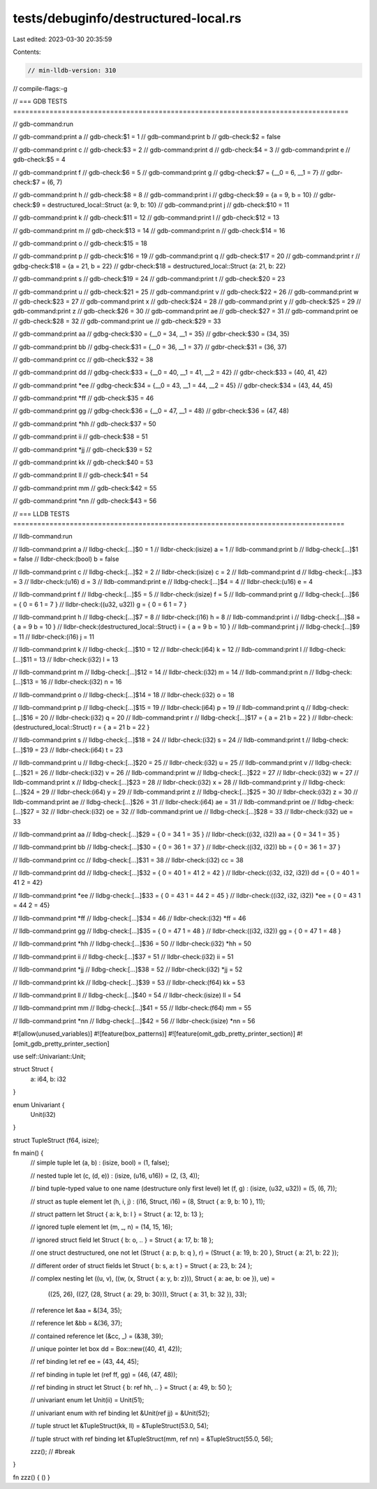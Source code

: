 tests/debuginfo/destructured-local.rs
=====================================

Last edited: 2023-03-30 20:35:59

Contents:

.. code-block:: rs

    // min-lldb-version: 310

// compile-flags:-g

// === GDB TESTS ===================================================================================

// gdb-command:run

// gdb-command:print a
// gdb-check:$1 = 1
// gdb-command:print b
// gdb-check:$2 = false

// gdb-command:print c
// gdb-check:$3 = 2
// gdb-command:print d
// gdb-check:$4 = 3
// gdb-command:print e
// gdb-check:$5 = 4

// gdb-command:print f
// gdb-check:$6 = 5
// gdb-command:print g
// gdbg-check:$7 = {__0 = 6, __1 = 7}
// gdbr-check:$7 = (6, 7)

// gdb-command:print h
// gdb-check:$8 = 8
// gdb-command:print i
// gdbg-check:$9 = {a = 9, b = 10}
// gdbr-check:$9 = destructured_local::Struct {a: 9, b: 10}
// gdb-command:print j
// gdb-check:$10 = 11

// gdb-command:print k
// gdb-check:$11 = 12
// gdb-command:print l
// gdb-check:$12 = 13

// gdb-command:print m
// gdb-check:$13 = 14
// gdb-command:print n
// gdb-check:$14 = 16

// gdb-command:print o
// gdb-check:$15 = 18

// gdb-command:print p
// gdb-check:$16 = 19
// gdb-command:print q
// gdb-check:$17 = 20
// gdb-command:print r
// gdbg-check:$18 = {a = 21, b = 22}
// gdbr-check:$18 = destructured_local::Struct {a: 21, b: 22}

// gdb-command:print s
// gdb-check:$19 = 24
// gdb-command:print t
// gdb-check:$20 = 23

// gdb-command:print u
// gdb-check:$21 = 25
// gdb-command:print v
// gdb-check:$22 = 26
// gdb-command:print w
// gdb-check:$23 = 27
// gdb-command:print x
// gdb-check:$24 = 28
// gdb-command:print y
// gdb-check:$25 = 29
// gdb-command:print z
// gdb-check:$26 = 30
// gdb-command:print ae
// gdb-check:$27 = 31
// gdb-command:print oe
// gdb-check:$28 = 32
// gdb-command:print ue
// gdb-check:$29 = 33

// gdb-command:print aa
// gdbg-check:$30 = {__0 = 34, __1 = 35}
// gdbr-check:$30 = (34, 35)

// gdb-command:print bb
// gdbg-check:$31 = {__0 = 36, __1 = 37}
// gdbr-check:$31 = (36, 37)

// gdb-command:print cc
// gdb-check:$32 = 38

// gdb-command:print dd
// gdbg-check:$33 = {__0 = 40, __1 = 41, __2 = 42}
// gdbr-check:$33 = (40, 41, 42)

// gdb-command:print *ee
// gdbg-check:$34 = {__0 = 43, __1 = 44, __2 = 45}
// gdbr-check:$34 = (43, 44, 45)

// gdb-command:print *ff
// gdb-check:$35 = 46

// gdb-command:print gg
// gdbg-check:$36 = {__0 = 47, __1 = 48}
// gdbr-check:$36 = (47, 48)

// gdb-command:print *hh
// gdb-check:$37 = 50

// gdb-command:print ii
// gdb-check:$38 = 51

// gdb-command:print *jj
// gdb-check:$39 = 52

// gdb-command:print kk
// gdb-check:$40 = 53

// gdb-command:print ll
// gdb-check:$41 = 54

// gdb-command:print mm
// gdb-check:$42 = 55

// gdb-command:print *nn
// gdb-check:$43 = 56


// === LLDB TESTS ==================================================================================

// lldb-command:run

// lldb-command:print a
// lldbg-check:[...]$0 = 1
// lldbr-check:(isize) a = 1
// lldb-command:print b
// lldbg-check:[...]$1 = false
// lldbr-check:(bool) b = false

// lldb-command:print c
// lldbg-check:[...]$2 = 2
// lldbr-check:(isize) c = 2
// lldb-command:print d
// lldbg-check:[...]$3 = 3
// lldbr-check:(u16) d = 3
// lldb-command:print e
// lldbg-check:[...]$4 = 4
// lldbr-check:(u16) e = 4

// lldb-command:print f
// lldbg-check:[...]$5 = 5
// lldbr-check:(isize) f = 5
// lldb-command:print g
// lldbg-check:[...]$6 = { 0 = 6 1 = 7 }
// lldbr-check:((u32, u32)) g = { 0 = 6 1 = 7 }

// lldb-command:print h
// lldbg-check:[...]$7 = 8
// lldbr-check:(i16) h = 8
// lldb-command:print i
// lldbg-check:[...]$8 = { a = 9 b = 10 }
// lldbr-check:(destructured_local::Struct) i = { a = 9 b = 10 }
// lldb-command:print j
// lldbg-check:[...]$9 = 11
// lldbr-check:(i16) j = 11

// lldb-command:print k
// lldbg-check:[...]$10 = 12
// lldbr-check:(i64) k = 12
// lldb-command:print l
// lldbg-check:[...]$11 = 13
// lldbr-check:(i32) l = 13

// lldb-command:print m
// lldbg-check:[...]$12 = 14
// lldbr-check:(i32) m = 14
// lldb-command:print n
// lldbg-check:[...]$13 = 16
// lldbr-check:(i32) n = 16

// lldb-command:print o
// lldbg-check:[...]$14 = 18
// lldbr-check:(i32) o = 18

// lldb-command:print p
// lldbg-check:[...]$15 = 19
// lldbr-check:(i64) p = 19
// lldb-command:print q
// lldbg-check:[...]$16 = 20
// lldbr-check:(i32) q = 20
// lldb-command:print r
// lldbg-check:[...]$17 = { a = 21 b = 22 }
// lldbr-check:(destructured_local::Struct) r = { a = 21 b = 22 }

// lldb-command:print s
// lldbg-check:[...]$18 = 24
// lldbr-check:(i32) s = 24
// lldb-command:print t
// lldbg-check:[...]$19 = 23
// lldbr-check:(i64) t = 23

// lldb-command:print u
// lldbg-check:[...]$20 = 25
// lldbr-check:(i32) u = 25
// lldb-command:print v
// lldbg-check:[...]$21 = 26
// lldbr-check:(i32) v = 26
// lldb-command:print w
// lldbg-check:[...]$22 = 27
// lldbr-check:(i32) w = 27
// lldb-command:print x
// lldbg-check:[...]$23 = 28
// lldbr-check:(i32) x = 28
// lldb-command:print y
// lldbg-check:[...]$24 = 29
// lldbr-check:(i64) y = 29
// lldb-command:print z
// lldbg-check:[...]$25 = 30
// lldbr-check:(i32) z = 30
// lldb-command:print ae
// lldbg-check:[...]$26 = 31
// lldbr-check:(i64) ae = 31
// lldb-command:print oe
// lldbg-check:[...]$27 = 32
// lldbr-check:(i32) oe = 32
// lldb-command:print ue
// lldbg-check:[...]$28 = 33
// lldbr-check:(i32) ue = 33

// lldb-command:print aa
// lldbg-check:[...]$29 = { 0 = 34 1 = 35 }
// lldbr-check:((i32, i32)) aa = { 0 = 34 1 = 35 }

// lldb-command:print bb
// lldbg-check:[...]$30 = { 0 = 36 1 = 37 }
// lldbr-check:((i32, i32)) bb = { 0 = 36 1 = 37 }

// lldb-command:print cc
// lldbg-check:[...]$31 = 38
// lldbr-check:(i32) cc = 38

// lldb-command:print dd
// lldbg-check:[...]$32 = { 0 = 40 1 = 41 2 = 42 }
// lldbr-check:((i32, i32, i32)) dd = { 0 = 40 1 = 41 2 = 42}

// lldb-command:print *ee
// lldbg-check:[...]$33 = { 0 = 43 1 = 44 2 = 45 }
// lldbr-check:((i32, i32, i32)) *ee = { 0 = 43 1 = 44 2 = 45}

// lldb-command:print *ff
// lldbg-check:[...]$34 = 46
// lldbr-check:(i32) *ff = 46

// lldb-command:print gg
// lldbg-check:[...]$35 = { 0 = 47 1 = 48 }
// lldbr-check:((i32, i32)) gg = { 0 = 47 1 = 48 }

// lldb-command:print *hh
// lldbg-check:[...]$36 = 50
// lldbr-check:(i32) *hh = 50

// lldb-command:print ii
// lldbg-check:[...]$37 = 51
// lldbr-check:(i32) ii = 51

// lldb-command:print *jj
// lldbg-check:[...]$38 = 52
// lldbr-check:(i32) *jj = 52

// lldb-command:print kk
// lldbg-check:[...]$39 = 53
// lldbr-check:(f64) kk = 53

// lldb-command:print ll
// lldbg-check:[...]$40 = 54
// lldbr-check:(isize) ll = 54

// lldb-command:print mm
// lldbg-check:[...]$41 = 55
// lldbr-check:(f64) mm = 55

// lldb-command:print *nn
// lldbg-check:[...]$42 = 56
// lldbr-check:(isize) *nn = 56


#![allow(unused_variables)]
#![feature(box_patterns)]
#![feature(omit_gdb_pretty_printer_section)]
#![omit_gdb_pretty_printer_section]

use self::Univariant::Unit;

struct Struct {
    a: i64,
    b: i32
}

enum Univariant {
    Unit(i32)
}

struct TupleStruct (f64, isize);


fn main() {
    // simple tuple
    let (a, b) : (isize, bool) = (1, false);

    // nested tuple
    let (c, (d, e)) : (isize, (u16, u16)) = (2, (3, 4));

    // bind tuple-typed value to one name (destructure only first level)
    let (f, g) : (isize, (u32, u32)) = (5, (6, 7));

    // struct as tuple element
    let (h, i, j) : (i16, Struct, i16) = (8, Struct { a: 9, b: 10 }, 11);

    // struct pattern
    let Struct { a: k, b: l } = Struct { a: 12, b: 13 };

    // ignored tuple element
    let (m, _, n) = (14, 15, 16);

    // ignored struct field
    let Struct { b: o, .. } = Struct { a: 17, b: 18 };

    // one struct destructured, one not
    let (Struct { a: p, b: q }, r) = (Struct { a: 19, b: 20 }, Struct { a: 21, b: 22 });

    // different order of struct fields
    let Struct { b: s, a: t } = Struct { a: 23, b: 24 };

    // complex nesting
    let ((u, v), ((w, (x, Struct { a: y, b: z})), Struct { a: ae, b: oe }), ue) =
        ((25, 26), ((27, (28, Struct { a: 29, b: 30})), Struct { a: 31, b: 32 }), 33);

    // reference
    let &aa = &(34, 35);

    // reference
    let &bb = &(36, 37);

    // contained reference
    let (&cc, _) = (&38, 39);

    // unique pointer
    let box dd = Box::new((40, 41, 42));

    // ref binding
    let ref ee = (43, 44, 45);

    // ref binding in tuple
    let (ref ff, gg) = (46, (47, 48));

    // ref binding in struct
    let Struct { b: ref hh, .. } = Struct { a: 49, b: 50 };

    // univariant enum
    let Unit(ii) = Unit(51);

    // univariant enum with ref      binding
    let &Unit(ref jj) = &Unit(52);

    // tuple struct
    let &TupleStruct(kk, ll) = &TupleStruct(53.0, 54);

    // tuple struct with ref binding
    let &TupleStruct(mm, ref nn) = &TupleStruct(55.0, 56);

    zzz(); // #break
}

fn zzz() { () }


